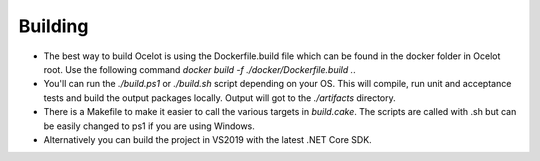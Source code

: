 Building
========

* The best way to build Ocelot is using the Dockerfile.build file which can be found in the docker folder in Ocelot root. Use the following command `docker build -f ./docker/Dockerfile.build .`.

* You'll can run the `./build.ps1` or `./build.sh` script depending on your OS. This will compile, run unit and acceptance tests and build the output packages locally. Output will got to the `./artifacts` directory.

* There is a Makefile to make it easier to call the various targets in `build.cake`. The scripts are called with .sh but can be easily changed to ps1 if you are using Windows.

* Alternatively you can build the project in VS2019 with the latest .NET Core SDK.

